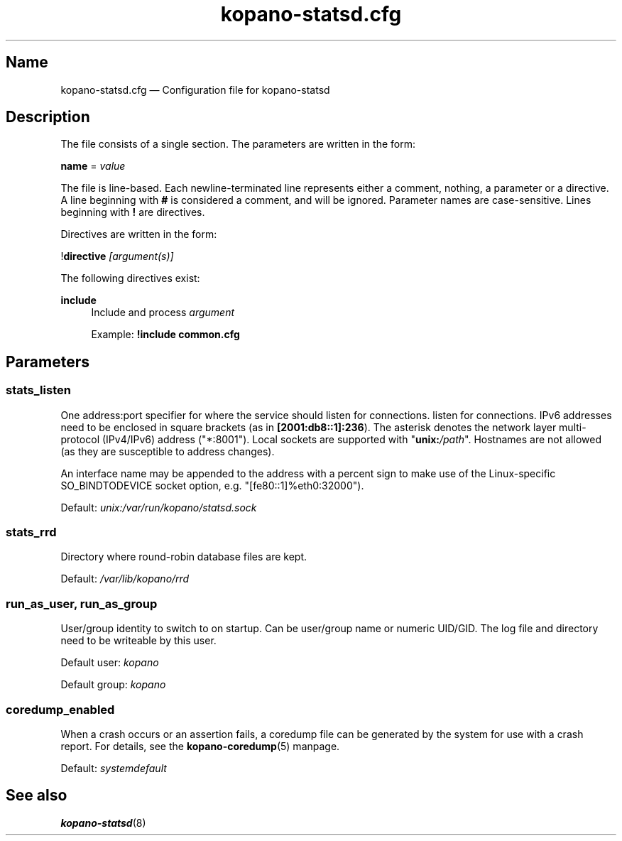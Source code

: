 .TH "kopano\-statsd.cfg" "5" "2019" "Kopano 8" "Kopano Groupware Core user reference"
.\" http://bugs.debian.org/507673
.ie \n(.g .ds Aq \(aq
.el       .ds Aq '
.\" disable hyphenation
.nh
.\" disable justification (adjust text to left margin only)
.ad l
.SH Name
kopano\-statsd.cfg \(em Configuration file for kopano-statsd
.SH Description
.PP
The file consists of a single section. The parameters are written in the form:
.PP
\fBname\fP = \fIvalue\fP
.PP
The file is line-based. Each newline-terminated line represents either a
comment, nothing, a parameter or a directive. A line beginning with \fB#\fP is
considered a comment, and will be ignored. Parameter names are case-sensitive.
Lines beginning with \fB!\fP are directives.
.PP
Directives are written in the form:
.PP
!\fBdirective\fP \fI[argument(s)]\fP
.PP
The following directives exist:
.PP
\fBinclude\fR
.RS 4
Include and process
\fIargument\fR
.PP
Example: \fB!include common.cfg\fP
.SH Parameters
.SS stats_listen
.PP
One address:port specifier for where the service should listen for connections.
listen for connections. IPv6 addresses need to be enclosed in square brackets
(as in \fB[2001:db8::1]:236\fP). The asterisk denotes the network layer
multi-protocol (IPv4/IPv6) address ("*:8001"). Local sockets are supported with
"\fBunix:\fP\fI/path\fP". Hostnames are not allowed (as they are susceptible to
address changes).
.PP
An interface name may be appended to the address with a percent sign to make
use of the Linux-specific SO_BINDTODEVICE socket option, e.g.
"[fe80::1]%eth0:32000").
.PP
Default: \fIunix:/var/run/kopano/statsd.sock\fP
.SS stats_rrd
.PP
Directory where round-robin database files are kept.
.PP
Default: \fI/var/lib/kopano/rrd\fP
.SS run_as_user, run_as_group
.PP
User/group identity to switch to on startup. Can be user/group name or numeric
UID/GID. The log file and directory need to be writeable by this user.
.PP
Default user: \fIkopano\fP
.PP
Default group: \fIkopano\fP
.SS coredump_enabled
.PP
When a crash occurs or an assertion fails, a coredump file can be generated by
the system for use with a crash report. For details, see the
\fBkopano\-coredump\fP(5) manpage.
.PP
Default: \fIsystemdefault\fP
.SH See also
.PP
\fBkopano\-statsd\fP(8)
